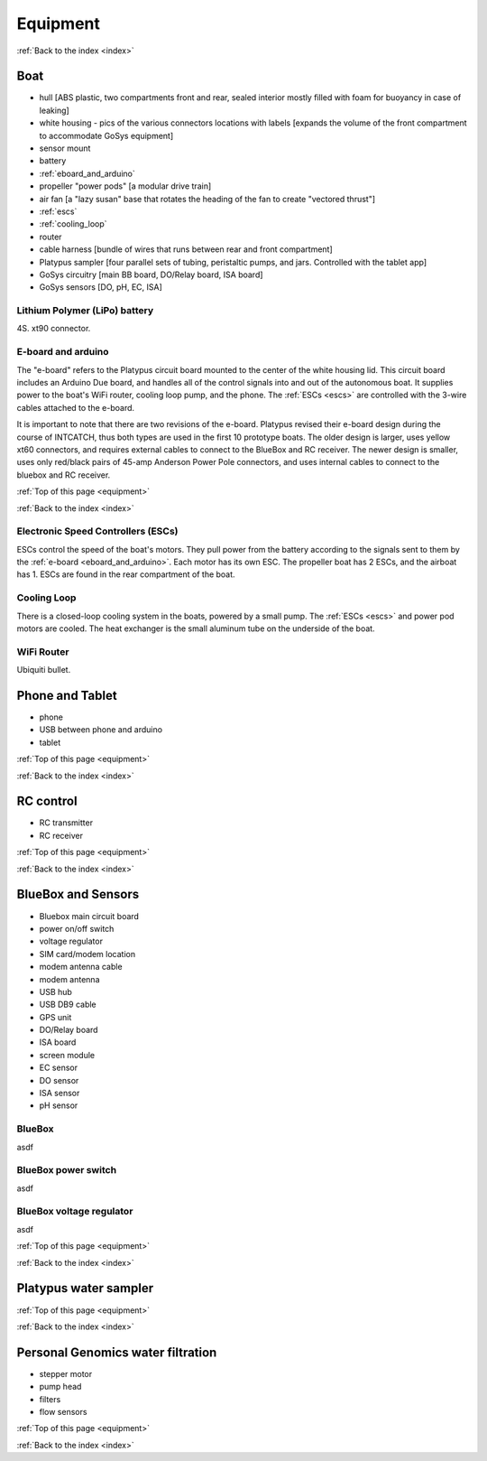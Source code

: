 .. _equipment:

Equipment
=========

:ref:`Back to the index <index>`

Boat
----

* hull [ABS plastic, two compartments front and rear, sealed interior mostly filled with foam for buoyancy in case of leaking]
* white housing - pics of the various connectors locations with labels [expands the volume of the front compartment to accommodate GoSys equipment]
* sensor mount
* battery
* :ref:`eboard_and_arduino`
* propeller "power pods"  [a modular drive train]
* air fan [a "lazy susan" base that rotates the heading of the fan to create "vectored thrust"]
* :ref:`escs`
* :ref:`cooling_loop`
* router
* cable harness [bundle of wires that runs between rear and front compartment]
* Platypus sampler  [four parallel sets of tubing, peristaltic pumps, and jars. Controlled with the tablet app]
* GoSys circuitry [main BB board, DO/Relay board, ISA board]
* GoSys sensors [DO, pH, EC, ISA]

.. _lipo_battery:

Lithium Polymer (LiPo) battery
^^^^^^^^^^^^^^^^^^^^^^^^^^^^^^

4S. xt90 connector.


.. _eboard_and_arduino:

E-board and arduino
^^^^^^^^^^^^^^^^^^^

The "e-board" refers to the Platypus circuit board mounted to the center of the white housing lid.
This circuit board includes an Arduino Due board, and handles all of the control signals into and out of the autonomous boat.
It supplies power to the boat's WiFi router, cooling loop pump, and the phone.
The :ref:`ESCs <escs>` are controlled with the 3-wire cables attached to the e-board.

It is important to note that there are two revisions of the e-board.
Platypus revised their e-board design during the course of INTCATCH, thus both types are used in the first 10 prototype boats.
The older design is larger, uses yellow xt60 connectors, and requires external cables to connect to the BlueBox and RC receiver.
The newer design is smaller, uses only red/black pairs of 45-amp Anderson Power Pole connectors, and uses internal cables to connect to the bluebox and RC receiver.


:ref:`Top of this page <equipment>`

:ref:`Back to the index <index>`


.. _escs:

Electronic Speed Controllers (ESCs)
^^^^^^^^^^^^^^^^^^^^^^^^^^^^^^^^^^^

ESCs control the speed of the boat's motors.
They pull power from the battery according to the signals sent to them by the :ref:`e-board <eboard_and_arduino>`.
Each motor has its own ESC. The propeller boat has 2 ESCs, and the airboat has 1.
ESCs are found in the rear compartment of the boat.


.. _cooling_loop:

Cooling Loop
^^^^^^^^^^^^

There is a closed-loop cooling system in the boats, powered by a small pump.
The :ref:`ESCs <escs>` and power pod motors are cooled.
The heat exchanger is the small aluminum tube on the underside of the boat.


.. _wifi_router:

WiFi Router
^^^^^^^^^^^

Ubiquiti bullet.






Phone and Tablet
----------------

* phone
* USB between phone and arduino
* tablet

:ref:`Top of this page <equipment>`

:ref:`Back to the index <index>`


RC control
----------

* RC transmitter
* RC receiver

:ref:`Top of this page <equipment>`

:ref:`Back to the index <index>`


BlueBox and Sensors
-------------------

* Bluebox main circuit board
* power on/off switch
* voltage regulator
* SIM card/modem location
* modem antenna cable
* modem antenna
* USB hub
* USB DB9 cable
* GPS unit
* DO/Relay board
* ISA board
* screen module
* EC sensor
* DO sensor
* ISA sensor
* pH sensor

.. _bluebox:

BlueBox
^^^^^^^

asdf

.. _bluebox_power_switch:

BlueBox power switch
^^^^^^^^^^^^^^^^^^^^

asdf

.. _bluebox_voltage_regulator:

BlueBox voltage regulator
^^^^^^^^^^^^^^^^^^^^^^^^^

asdf

.. 

:ref:`Top of this page <equipment>`

:ref:`Back to the index <index>`



Platypus water sampler
----------------------

:ref:`Top of this page <equipment>`

:ref:`Back to the index <index>`


Personal Genomics water filtration
----------------------------------

* stepper motor
* pump head
* filters
* flow sensors

:ref:`Top of this page <equipment>`

:ref:`Back to the index <index>`